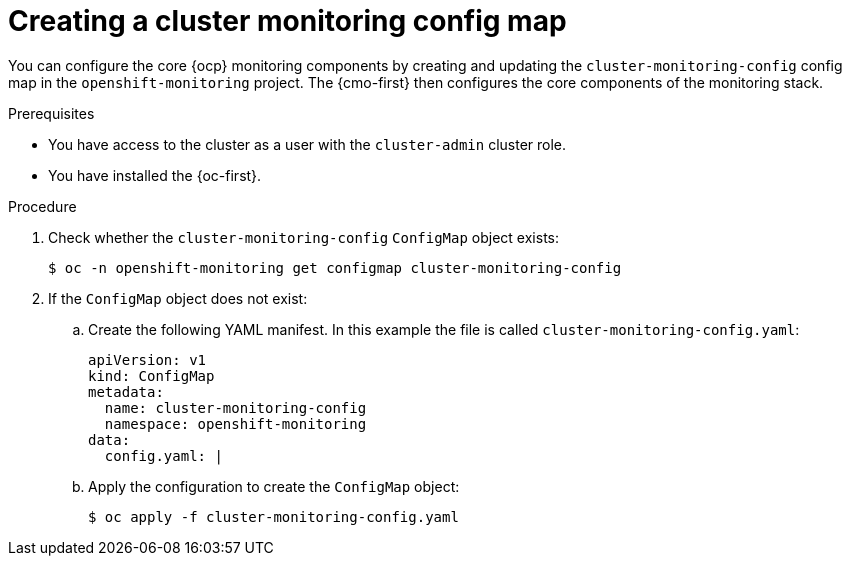 // Module included in the following assemblies:
//
// * observability/monitoring/configuring-the-monitoring-stack.adoc

:_mod-docs-content-type: PROCEDURE
[id="creating-cluster-monitoring-configmap_{context}"]
= Creating a cluster monitoring config map

You can configure the core {ocp} monitoring components by creating and updating the `cluster-monitoring-config` config map in the `openshift-monitoring` project. The {cmo-first} then configures the core components of the monitoring stack.

.Prerequisites

* You have access to the cluster as a user with the `cluster-admin` cluster role.
* You have installed the {oc-first}.

.Procedure

. Check whether the `cluster-monitoring-config` `ConfigMap` object exists:
+
[source,terminal]
----
$ oc -n openshift-monitoring get configmap cluster-monitoring-config
----

. If the `ConfigMap` object does not exist:
.. Create the following YAML manifest. In this example the file is called `cluster-monitoring-config.yaml`:
+
[source,yaml]
----
apiVersion: v1
kind: ConfigMap
metadata:
  name: cluster-monitoring-config
  namespace: openshift-monitoring
data:
  config.yaml: |
----
+
.. Apply the configuration to create the `ConfigMap` object:
+
[source,terminal]
----
$ oc apply -f cluster-monitoring-config.yaml
----
